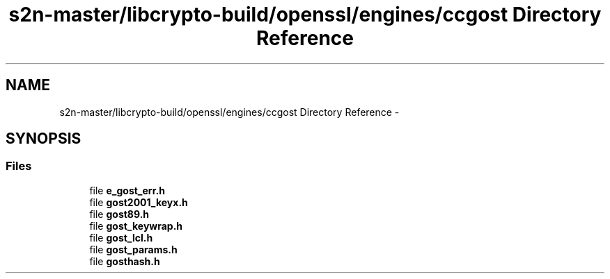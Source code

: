 .TH "s2n-master/libcrypto-build/openssl/engines/ccgost Directory Reference" 3 "Fri Aug 19 2016" "s2n-doxygen-full" \" -*- nroff -*-
.ad l
.nh
.SH NAME
s2n-master/libcrypto-build/openssl/engines/ccgost Directory Reference \- 
.SH SYNOPSIS
.br
.PP
.SS "Files"

.in +1c
.ti -1c
.RI "file \fBe_gost_err\&.h\fP"
.br
.ti -1c
.RI "file \fBgost2001_keyx\&.h\fP"
.br
.ti -1c
.RI "file \fBgost89\&.h\fP"
.br
.ti -1c
.RI "file \fBgost_keywrap\&.h\fP"
.br
.ti -1c
.RI "file \fBgost_lcl\&.h\fP"
.br
.ti -1c
.RI "file \fBgost_params\&.h\fP"
.br
.ti -1c
.RI "file \fBgosthash\&.h\fP"
.br
.in -1c
